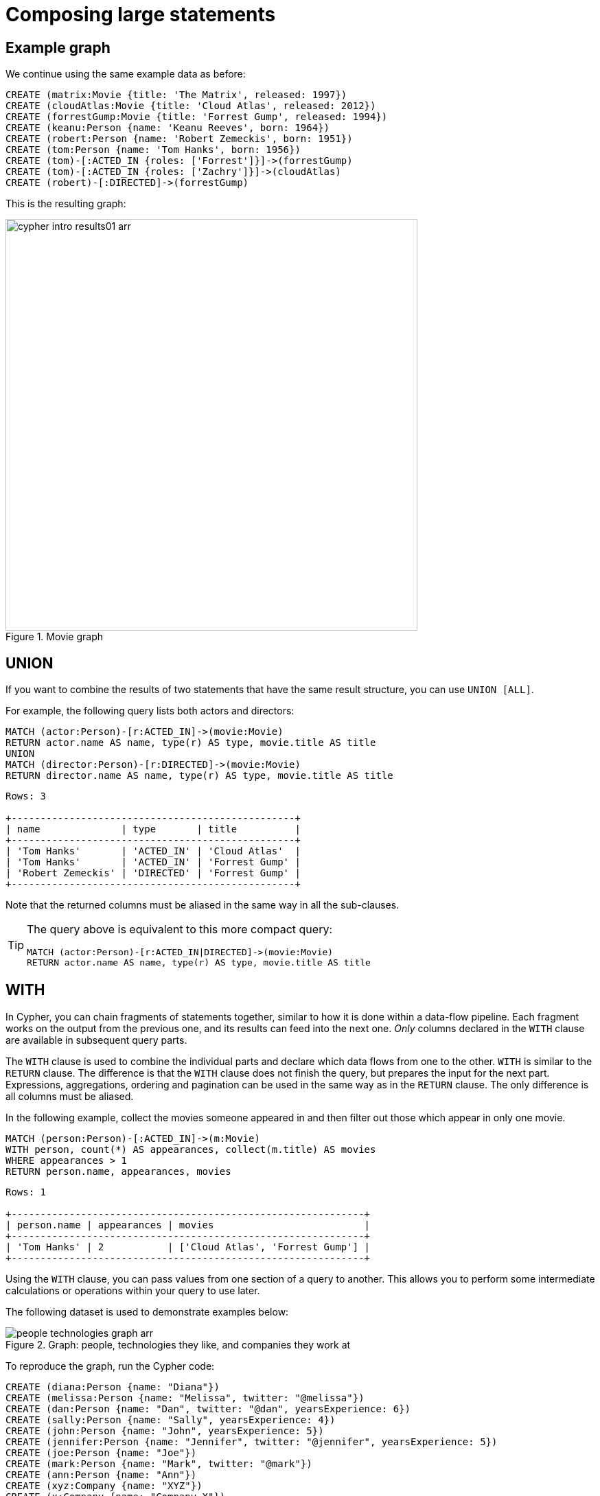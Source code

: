 :description: This section describes how to compose large statements using the `UNION` and `WITH` keywords.
:page-ad-overline-link: https://graphacademy.neo4j.com/courses/cypher-fundamentals
:page-ad-overline: Neo4j GraphAcademy
:page-ad-title: Cypher Fundamentals
:page-ad-description: Learn Cypher in this free, hands-on course
:page-ad-link: https://graphacademy.neo4j.com/courses/cypher-fundamentals
:page-ad-underline-role: button
:page-ad-underline: Learn more

[[cypher-intro-large-statements]]
= Composing large statements


[[cypher-intro-large-statements-example-graph]]
== Example graph

We continue using the same example data as before:

[source,cypher, indent=0]
----
CREATE (matrix:Movie {title: 'The Matrix', released: 1997})
CREATE (cloudAtlas:Movie {title: 'Cloud Atlas', released: 2012})
CREATE (forrestGump:Movie {title: 'Forrest Gump', released: 1994})
CREATE (keanu:Person {name: 'Keanu Reeves', born: 1964})
CREATE (robert:Person {name: 'Robert Zemeckis', born: 1951})
CREATE (tom:Person {name: 'Tom Hanks', born: 1956})
CREATE (tom)-[:ACTED_IN {roles: ['Forrest']}]->(forrestGump)
CREATE (tom)-[:ACTED_IN {roles: ['Zachry']}]->(cloudAtlas)
CREATE (robert)-[:DIRECTED]->(forrestGump)
----

This is the resulting graph:

.Movie graph
image::cypher-intro-results01-arr.svg[role="middle",width=600]


[[cypher-intro-large-statements-union]]
== UNION

If you want to combine the results of two statements that have the same result structure, you can use `UNION [ALL]`.

For example, the following query lists both actors and directors:

[source, cypher, role="noplay"]
----
MATCH (actor:Person)-[r:ACTED_IN]->(movie:Movie)
RETURN actor.name AS name, type(r) AS type, movie.title AS title
UNION
MATCH (director:Person)-[r:DIRECTED]->(movie:Movie)
RETURN director.name AS name, type(r) AS type, movie.title AS title
----

[queryresult]
----
Rows: 3

+-------------------------------------------------+
| name              | type       | title          |
+-------------------------------------------------+
| 'Tom Hanks'       | 'ACTED_IN' | 'Cloud Atlas'  |
| 'Tom Hanks'       | 'ACTED_IN' | 'Forrest Gump' |
| 'Robert Zemeckis' | 'DIRECTED' | 'Forrest Gump' |
+-------------------------------------------------+
----

Note that the returned columns must be aliased in the same way in all the sub-clauses.

[TIP]
====
The query above is equivalent to this more compact query:

[source, cypher, role="noplay"]
----
MATCH (actor:Person)-[r:ACTED_IN|DIRECTED]->(movie:Movie)
RETURN actor.name AS name, type(r) AS type, movie.title AS title
----
====


[[cypher-intro-large-statements-with]]
== WITH

In Cypher, you can chain fragments of statements together, similar to how it is done within a data-flow pipeline.
Each fragment works on the output from the previous one, and its results can feed into the next one.
_Only_ columns declared in the `WITH` clause are available in subsequent query parts.

The `WITH` clause is used to combine the individual parts and declare which data flows from one to the other.
`WITH` is similar to the `RETURN` clause.
The difference is that the `WITH` clause does not finish the query, but prepares the input for the next part.
Expressions, aggregations, ordering and pagination can be used in the same way as in the `RETURN` clause.
The only difference is all columns must be aliased.

In the following example, collect the movies someone appeared in and then filter out those which appear in only one movie.

[source, cypher, role="noplay"]
----
MATCH (person:Person)-[:ACTED_IN]->(m:Movie)
WITH person, count(*) AS appearances, collect(m.title) AS movies
WHERE appearances > 1
RETURN person.name, appearances, movies
----

[queryresult]
----
Rows: 1

+-------------------------------------------------------------+
| person.name | appearances | movies                          |
+-------------------------------------------------------------+
| 'Tom Hanks' | 2           | ['Cloud Atlas', 'Forrest Gump'] |
+-------------------------------------------------------------+
----

Using the `WITH` clause, you can pass values from one section of a query to another.
This allows you to perform some intermediate calculations or operations within your query to use later.

The following dataset is used to demonstrate examples below:

.Graph: people, technologies they like, and companies they work at
image::people-technologies-graph-arr.svg[role="popup-link"]

To reproduce the graph, run the Cypher code:

[source, cypher]
----
CREATE (diana:Person {name: "Diana"})
CREATE (melissa:Person {name: "Melissa", twitter: "@melissa"})
CREATE (dan:Person {name: "Dan", twitter: "@dan", yearsExperience: 6})
CREATE (sally:Person {name: "Sally", yearsExperience: 4})
CREATE (john:Person {name: "John", yearsExperience: 5})
CREATE (jennifer:Person {name: "Jennifer", twitter: "@jennifer", yearsExperience: 5})
CREATE (joe:Person {name: "Joe"})
CREATE (mark:Person {name: "Mark", twitter: "@mark"})
CREATE (ann:Person {name: "Ann"})
CREATE (xyz:Company {name: "XYZ"})
CREATE (x:Company {name: "Company X"})
CREATE (a:Company {name: "Company A"})
CREATE (Neo4j:Company {name: "Neo4j"})
CREATE (abc:Company {name: "ABC"})
CREATE (query:Technology {type: "Query Languages"})
CREATE (etl:Technology {type: "Data ETL"})
CREATE (integrations:Technology {type: "Integrations"})
CREATE (graphs:Technology {type: "Graphs"})
CREATE (dev:Technology {type: "Application Development"})
CREATE (java:Technology {type: "Java"})
CREATE (diana)-[:LIKES]->(query)
CREATE (melissa)-[:LIKES]->(query)
CREATE (dan)-[:LIKES]->(etl)<-[:LIKES]-(melissa)
CREATE (xyz)<-[:WORKS_FOR]-(sally)-[:LIKES]->(integrations)<-[:LIKES]-(dan)
CREATE (sally)<-[:IS_FRIENDS_WITH]-(john)-[:LIKES]->(java)
CREATE (john)<-[:IS_FRIENDS_WITH]-(jennifer)-[:LIKES]->(java)
CREATE (john)-[:WORKS_FOR]->(xyz)
CREATE (sally)<-[:IS_FRIENDS_WITH]-(jennifer)-[:IS_FRIENDS_WITH]->(melissa)
CREATE (joe)-[:LIKES]->(query)
CREATE (x)<-[:WORKS_FOR]-(diana)<-[:IS_FRIENDS_WITH]-(joe)-[:IS_FRIENDS_WITH]->(mark)-[:LIKES]->(graphs)<-[:LIKES]-(jennifer)-[:WORKS_FOR]->(Neo4j)
CREATE (ann)<-[:IS_FRIENDS_WITH]-(jennifer)-[:IS_FRIENDS_WITH]->(mark)
CREATE (john)-[:LIKES]->(dev)<-[:LIKES]-(ann)-[:IS_FRIENDS_WITH]->(dan)-[:WORKS_FOR]->(abc)
CREATE (ann)-[:WORKS_FOR]->(abc)
CREATE (a)<-[:WORKS_FOR]-(melissa)-[:LIKES]->(graphs)<-[:LIKES]-(diana)
----

You must specify the variables in the `WITH` clause that you want to use later.
Only those variables are passed on to the next part of the query.
There are a variety of ways to use this functionality (e.g. count, collect, filter, limit results).

For more information on how to use `WITH`, see the link:https://neo4j.com/docs/cypher-manual/current/clauses/with/[Cypher Manual section^].

[source, cypher]
----
//Query1: find and list the technologies people like
MATCH (a:Person)-[r:LIKES]-(t:Technology)
WITH a.name AS name, collect(t.type) AS technologies
RETURN name, technologies;
----

*Query1 results:*
[queryresult]
----
Rows: 9

+----------------------------------------------------------+
| name        | technologies                               |
+----------------------------------------------------------+
| 'Sally'     | ['Integrations']                           |        
| 'Dan'       | ['Data ETL', 'Integrations']               |
| 'John'      | ['Java', 'Application Development']        |
| 'Diana'     | ['Query Languages', 'Graphs']              |
| 'Jennifer'  | ['Java', 'Graphs']                         |
| 'Ann'       | ['Application Development']                |
| 'Mark'      | ['Graphs']                                 |
| 'Joe'       | ['Query Languages']                        | 
| 'Melissa'   | ['Query Languages', 'Data ETL', 'Graphs']  |
+----------------------------------------------------------+
----


[source, cypher]
----
//Query2: find number of friends who have other friends
MATCH (p:Person)-[:IS_FRIENDS_WITH]->(friend:Person)
WITH p, collect(friend.name) AS friendsList, count{(friend)-[:IS_FRIENDS_WITH]-(:Person)} AS numberOfFoFs
WHERE numberOfFoFs > 1
RETURN p.name, friendsList, numberOfFoFs;
----

*Query2 results:*
[queryresult]
----
Rows: 3

+---------------------------------------------------+-----------------+
| p.name        | friendList                        | numberOfFoFs    |     
+---------------------------------------------------+-----------------+
| 'Joe'         | ['Mark']                          | 2               |       
| 'Jennifer'    | ['Sally', 'John', 'Ann', 'Mark']  | 2               |
| 'John'        | ['Sally']                         | 2               |
+---------------------------------------------------+-----------------+
----


In the first query, the `Person` name and a collected list of the `Technology` types are passed.
Therefore, only these items can be referenced in the `RETURN` clause.
Neither the relationship (`r`) nor the `Person` birthdate can be used because those values were not passed along.

In the second query, only `p` and any of its properties (`name`, `birthdate`, `yearsExperience`, `twitter`), the collection of friends (as a whole, not each value), and the number of friend-of-friends can be referenced.
Since those values were passed along in the `WITH` clause, those can be used in `WHERE` or `RETURN` clauses.

`WITH` requires all values passed to have a variable (if they do not already have one).
The `Person` nodes are given a variable (`p`) in the `MATCH` clause, so no variable needs to be assigned there.

[NOTE]
====
`WITH` is also very helpful for setting up parameters before the query.
Often useful for parameter keys, URL strings, and other query variables when importing data.

[source,cypher]
----
//Find people with 2-6 years of experience
WITH 2 AS experienceMin, 6 AS experienceMax
MATCH (p:Person)
WHERE experienceMin <= p.yearsExperience <= experienceMax
RETURN p
----
====
